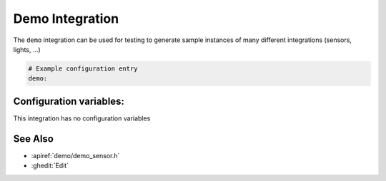 Demo Integration
================

.. seo::
    :description: Instructions for setting up the demo integration in ESPHome
    :image: description.png

The ``demo`` integration can be used for testing to generate sample instances of many
different integrations (sensors, lights, ...)

.. figure:: images/demo-ui.png
    :align: center
    :width: 70.0%

.. code-block:: yaml

    # Example configuration entry
    demo:

Configuration variables:
------------------------

This integration has no configuration variables

See Also
--------

- :apiref:`demo/demo_sensor.h`
- :ghedit:`Edit`
